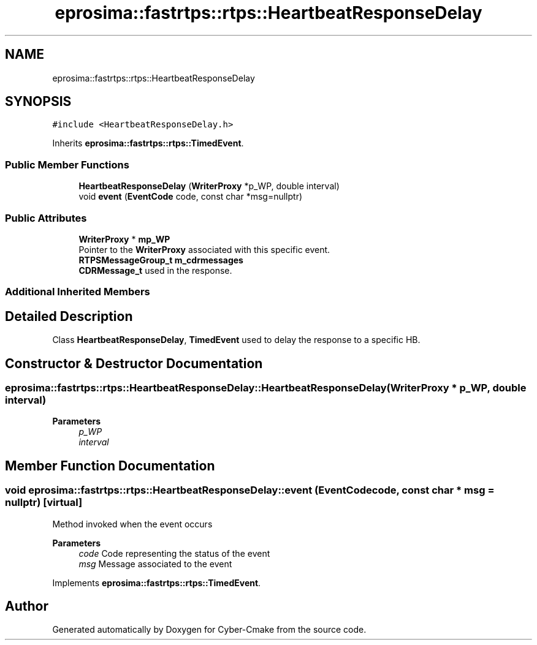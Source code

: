 .TH "eprosima::fastrtps::rtps::HeartbeatResponseDelay" 3 "Sun Sep 3 2023" "Version 8.0" "Cyber-Cmake" \" -*- nroff -*-
.ad l
.nh
.SH NAME
eprosima::fastrtps::rtps::HeartbeatResponseDelay
.SH SYNOPSIS
.br
.PP
.PP
\fC#include <HeartbeatResponseDelay\&.h>\fP
.PP
Inherits \fBeprosima::fastrtps::rtps::TimedEvent\fP\&.
.SS "Public Member Functions"

.in +1c
.ti -1c
.RI "\fBHeartbeatResponseDelay\fP (\fBWriterProxy\fP *p_WP, double interval)"
.br
.ti -1c
.RI "void \fBevent\fP (\fBEventCode\fP code, const char *msg=nullptr)"
.br
.in -1c
.SS "Public Attributes"

.in +1c
.ti -1c
.RI "\fBWriterProxy\fP * \fBmp_WP\fP"
.br
.RI "Pointer to the \fBWriterProxy\fP associated with this specific event\&. "
.ti -1c
.RI "\fBRTPSMessageGroup_t\fP \fBm_cdrmessages\fP"
.br
.RI "\fBCDRMessage_t\fP used in the response\&. "
.in -1c
.SS "Additional Inherited Members"
.SH "Detailed Description"
.PP 
Class \fBHeartbeatResponseDelay\fP, \fBTimedEvent\fP used to delay the response to a specific HB\&. 
.SH "Constructor & Destructor Documentation"
.PP 
.SS "eprosima::fastrtps::rtps::HeartbeatResponseDelay::HeartbeatResponseDelay (\fBWriterProxy\fP * p_WP, double interval)"

.PP
\fBParameters\fP
.RS 4
\fIp_WP\fP 
.br
\fIinterval\fP 
.RE
.PP

.SH "Member Function Documentation"
.PP 
.SS "void eprosima::fastrtps::rtps::HeartbeatResponseDelay::event (\fBEventCode\fP code, const char * msg = \fCnullptr\fP)\fC [virtual]\fP"
Method invoked when the event occurs
.PP
\fBParameters\fP
.RS 4
\fIcode\fP Code representing the status of the event 
.br
\fImsg\fP Message associated to the event 
.RE
.PP

.PP
Implements \fBeprosima::fastrtps::rtps::TimedEvent\fP\&.

.SH "Author"
.PP 
Generated automatically by Doxygen for Cyber-Cmake from the source code\&.
